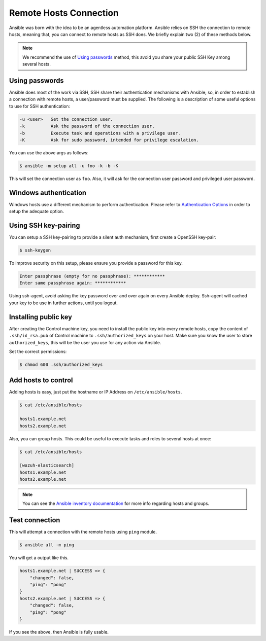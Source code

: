 .. Copyright (C) 2018 Wazuh, Inc.

.. _setup_ansible_hosts:

Remote Hosts Connection
============================

Ansible was born with the idea to be an agentless automation platform. Ansible relies on SSH the connection to remote hosts, meaning that, you can connect to remote hosts as SSH does. We briefly explain two (2) of these methods below.

.. note:: We recommend the use of `Using passwords`_ method, this avoid you share your public SSH Key among several hosts.

Using passwords
-------------------

Ansible does most of the work via SSH, SSH share their authentication mechanisms with Ansible, so, in order to establish a connection with remote hosts, a user/password must be supplied. The following is a description of some useful options to use for SSH authentication:

.. code-block:: bash

  -u <user>   Set the connection user.
  -k          Ask the password of the connection user.
  -b          Execute task and operations with a privilege user.
  -K          Ask for sudo password, intended for privilege escalation.

You can use the above args as follows:

.. code-block:: bash

  $ ansible -m setup all -u foo -k -b -K

This will set the connection user as ``foo``. Also, it will ask for the connection user password and privileged user password.

Windows authentication
----------------------

Windows hosts use a different mechanism to perform authentication. Please refer to `Authentication Options <http://docs.ansible.com/ansible/latest/intro_windows.html#authentication-options>`_ in order to setup the adequate option.

Using SSH key-pairing
----------------------

You can setup a SSH key-pairing to provide a silent auth mechanism, first create a OpenSSH key-pair:

.. code-block:: bash

  $ ssh-keygen

To improve security on this setup, please ensure you provide a password for this key.

.. code-block:: bash

  Enter passphrase (empty for no passphrase): ************
  Enter same passphrase again: ************

Using ssh-agent, avoid asking the key password over and over again on every Ansible deploy. Ssh-agent will cached your key to be use in further actions, until you logout.

Installing public key
---------------------

After creating the Control machine key, you need to install the public key into every remote hosts, copy the content of ``.ssh/id_rsa.pub`` of Control machine to ``.ssh/authorized_keys`` on your host. Make sure you know the user to store ``authorized_keys``, this will be the user you use for any action via Ansible.

Set the correct permissions:

.. code-block:: bash

  $ chmod 600 .ssh/authorized_keys

Add hosts to control
----------------------

Adding hosts is easy, just put the hostname or IP Address on ``/etc/ansible/hosts``.

.. code-block:: bash

  $ cat /etc/ansible/hosts

  hosts1.example.net
  hosts2.example.net

Also, you can group hosts. This could be useful to execute tasks and roles to several hosts at once:

.. code-block:: bash

  $ cat /etc/ansible/hosts

  [wazuh-elasticsearch]
  hosts1.example.net
  hosts2.example.net

.. note:: You can see the `Ansible inventory documentation <http://docs.ansible.com/ansible/intro_inventory.html>`_ for more info regarding hosts and groups.

Test connection
-----------------

This will attempt a connection with the remote hosts using ``ping`` module.

.. code-block:: bash

  $ ansible all -m ping

You will get a output like this.

.. code-block:: bash

  hosts1.example.net | SUCCESS => {
      "changed": false,
      "ping": "pong"
  }
  hosts2.example.net | SUCCESS => {
      "changed": false,
      "ping": "pong"
  }

If you see the above, then Ansible is fully usable.
